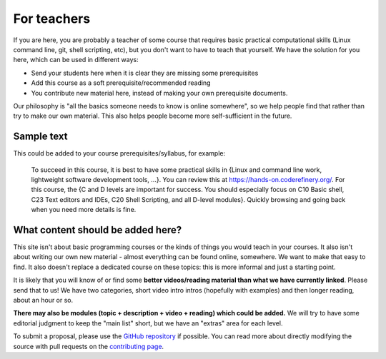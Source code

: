 For teachers
============

If you are here, you are probably a teacher of some course that
requires basic practical computational skills (Linux command line,
git, shell scripting, etc), but you don't want to have to teach that
yourself.  We have the solution for you here, which can be used in
different ways:

* Send your students here when it is clear they are missing some
  prerequisites
* Add this course as a soft prerequisite/recommended reading
* You contribute new material here, instead of making your own
  prerequisite documents.

Our philosophy is "all the basics someone needs to know is online
somewhere", so we help people find that rather than try to make our
own material.  This also helps people become more self-sufficient in
the future.



Sample text
-----------

This could be added to your course prerequisites/syllabus, for
example:


    To succeed in this course, it is best to have some practical
    skills in {Linux and command line work, lightweight software
    development tools, ...}.
    You can review this at https://hands-on.coderefinery.org/.
    For this course, the {C and D levels are important for success.
    You should especially focus on C10 Basic shell, C23 Text editors
    and IDEs, C20 Shell Scripting, and all D-level modules}.  Quickly
    browsing and going back when you need more details is fine.



What content should be added here?
----------------------------------

This site isn't about basic programming courses or the kinds of things
you would teach in your courses.  It also isn't about writing our own
new material - almost everything can be found online, somewhere.  We
want to make that easy to find.  It also doesn't replace a dedicated
course on these topics: this is more informal and just a starting
point.

It is likely that you will know of or find some **better
videos/reading material than what we have currently linked**.  Please
send that to us!  We have two categories, short video intro intros
(hopefully with examples) and then longer reading, about an hour or
so.

**There may also be modules (topic + description + video + reading)
which could be added.**  We will try to have some editorial judgment
to keep the "main list" short, but we have an "extras" area for each
level.

To submit a proposal, please use the `GitHub repository
<https://github.com/coderefinery/handsonscicomp>`__ if possible.  You
can read more about directly modifying the source with pull requests
on the `contributing page
<https://github.com/coderefinery/handsonscicomp/blob/master/CONTRIBUTING.rst>`__.

